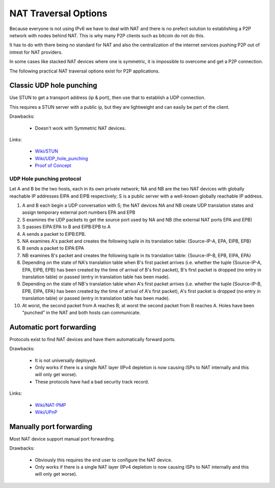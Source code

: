 =====================
NAT Traversal Options
=====================

Because everyone is not using IPv6 we have to deal with NAT and there is no
prefect solution to establishing a P2P network with nodes behind NAT. This is
why many P2P clients such as bitcoin do not do this.

It has to do with there being no standard for NAT and also the centralization
of the internet services pushing P2P out of intrest for NAT providers.

In some cases like stacked NAT devices where one is symmetric, it is impossible
to overcome and get a P2P connection.


The following practical NAT traversal options exist for P2P applications.


Classic UDP hole punching
=========================

Use STUN to get a transport address (ip & port), then use that to establish a
UDP connection.

This requires a STUN server with a public ip, but they are lightweight and
can easily be part of the client.

Drawbacks:

 - Doesn't work with Symmetric NAT devices.

Links:

 - `Wiki/STUN <https://en.wikipedia.org/wiki/STUN>`_
 - `Wiki/UDP_hole_punching <https://en.wikipedia.org/wiki/UDP_hole_punching>`_
 - `Proof of Concept <https://gist.github.com/koenbollen/464613>`_


UDP Hole punching protocol
--------------------------

Let A and B be the two hosts, each in its own private network; NA and NB are the two NAT devices with globally reachable IP addresses EIPA and EIPB respectively; S is a public server with a well-known globally reachable IP address.

1. A and B each begin a UDP conversation with S; the NAT devices NA and NB create UDP translation states and assign temporary external port numbers EPA and EPB
2. S examines the UDP packets to get the source port used by NA and NB (the external NAT ports EPA and EPB)
3. S passes EIPA:EPA to B and EIPB:EPB to A
4. A sends a packet to EIPB:EPB.
5. NA examines A's packet and creates the following tuple in its translation table: {Source-IP-A, EPA, EIPB, EPB}
6. B sends a packet to EIPA:EPA
7. NB examines B's packet and creates the following tuple in its translation table: {Source-IP-B, EPB, EIPA, EPA}
8. Depending on the state of NA's translation table when B's first packet arrives (i.e. whether the tuple {Source-IP-A, EPA, EIPB, EPB} has been created by the time of arrival of B's first packet), B's first packet is dropped (no entry in translation table) or passed (entry in translation table has been made).
9. Depending on the state of NB's translation table when A's first packet arrives (i.e. whether the tuple {Source-IP-B, EPB, EIPA, EPA} has been created by the time of arrival of A's first packet), A's first packet is dropped (no entry in translation table) or passed (entry in translation table has been made).
10. At worst, the second packet from A reaches B; at worst the second packet from B reaches A. Holes have been "punched" in the NAT and both hosts can communicate.


Automatic port forwarding
=========================

Protocols exist to find NAT devices and have them automatically forward ports.

Drawbacks:

 - It is not universally deployed.
 - Only works if there is a single NAT layer (IPv4 depletion is now
   causing ISPs to NAT internally and this will only get worse).
 - These protocols have had a bad security track record.

Links:

 - `Wiki/NAT-PMP <https://en.wikipedia.org/wiki/NAT_Port_Mapping_Protocol>`_
 - `Wiki/UPnP <https://en.wikipedia.org/wiki/Universal_Plug_and_Play>`_


Manually port forwarding
========================

Most NAT device support manual port forwarding.

Drawbacks:

 - Obviously this requires the end user to configure the NAT device.
 - Only works if there is a single NAT layer (IPv4 depletion is now
   causing ISPs to NAT internally and this will only get worse).
